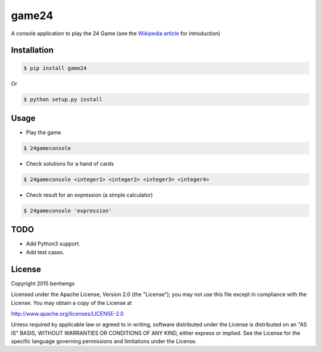 ======
game24
======

A console application to play the 24 Game (see the `Wikipedia article <https://en.wikipedia.org/wiki/24_Game>`_ for introduction)

Installation
------------

.. code-block:: bash

    $ pip install game24

Or

.. code-block:: bash

    $ python setup.py install

Usage
-----

* Play the game

.. code-block:: bash

    $ 24gameconsole

* Check solutions for a hand of cards

.. code-block:: bash

    $ 24gameconsole <integer1> <integer2> <integer3> <integer4>

* Check result for an expression (a simple calculator)

.. code-block:: bash

    $ 24gameconsole 'expression'

TODO
-----

- Add Python3 support.
- Add test cases.


License
-------

Copyright 2015 benhengx

Licensed under the Apache License, Version 2.0 (the "License");
you may not use this file except in compliance with the License.
You may obtain a copy of the License at

http://www.apache.org/licenses/LICENSE-2.0

Unless required by applicable law or agreed to in writing, software
distributed under the License is distributed on an "AS IS" BASIS,
WITHOUT WARRANTIES OR CONDITIONS OF ANY KIND, either express or implied.
See the License for the specific language governing permissions and
limitations under the License.
